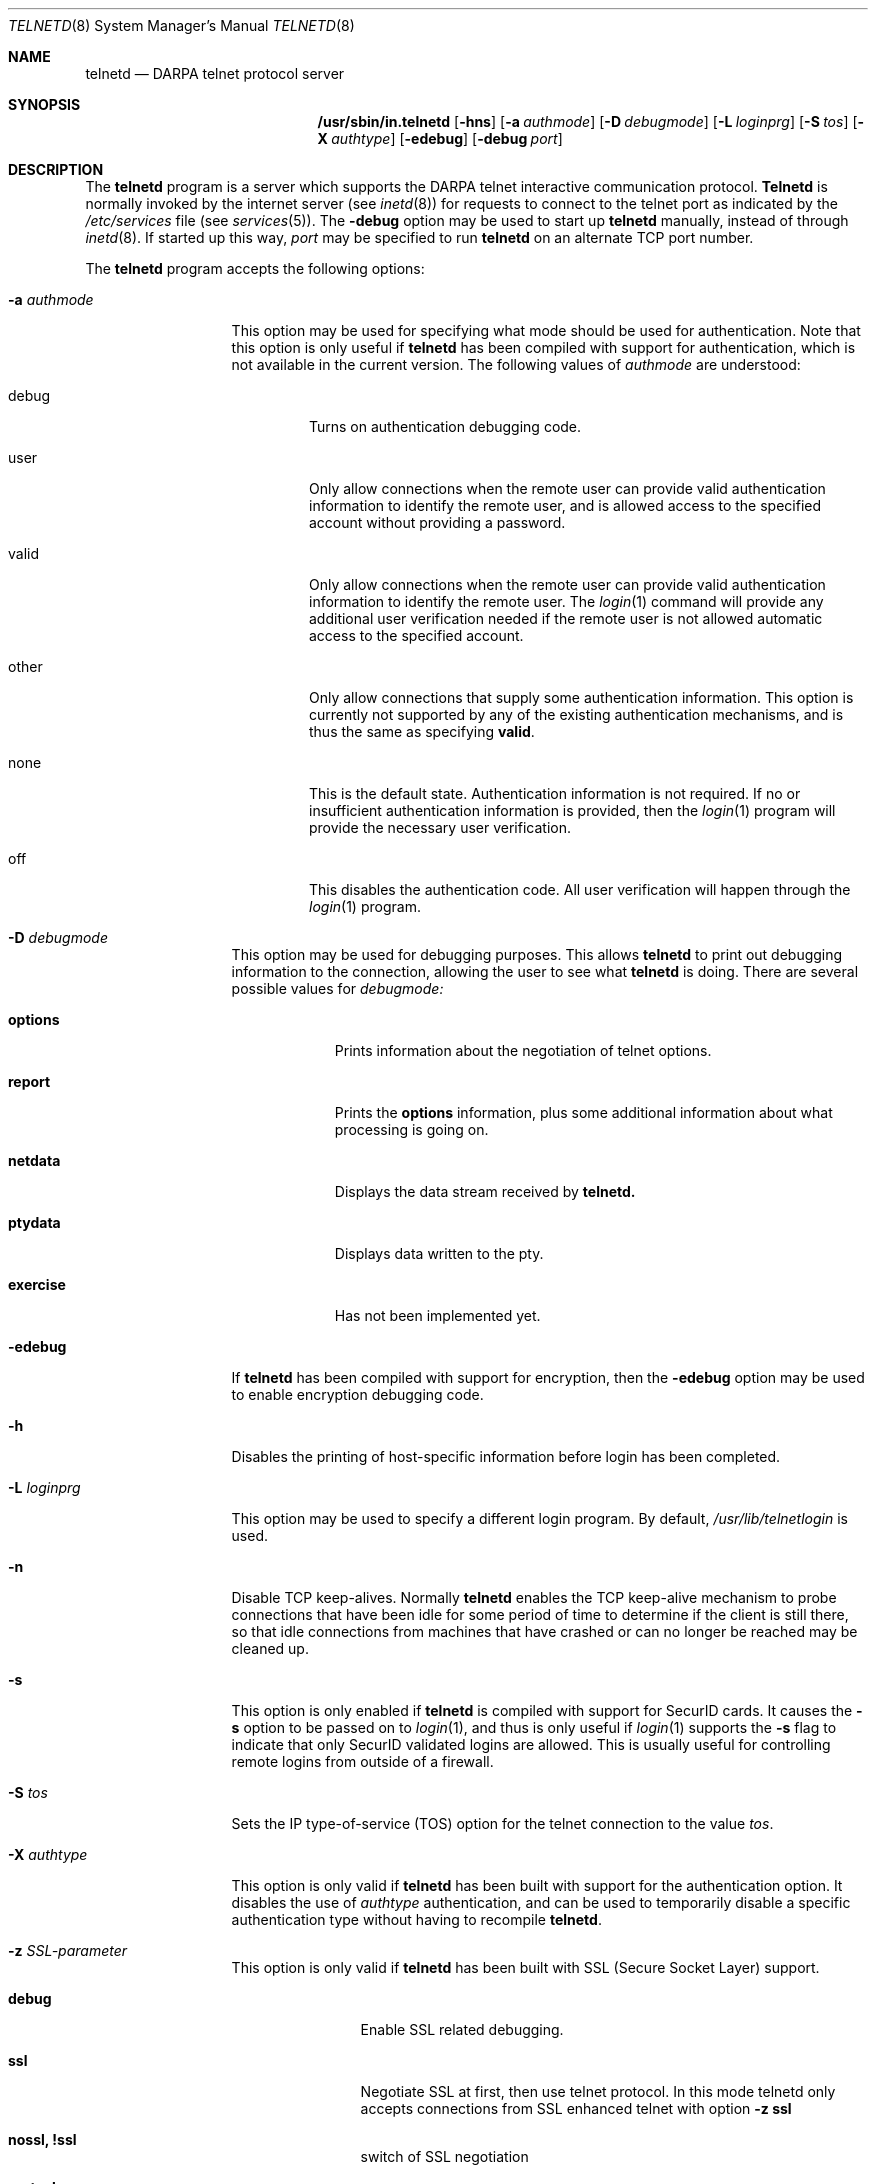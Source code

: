 .\" Copyright (c) 1983 The Regents of the University of California.
.\" All rights reserved.
.\"
.\" Redistribution and use in source and binary forms, with or without
.\" modification, are permitted provided that the following conditions
.\" are met:
.\" 1. Redistributions of source code must retain the above copyright
.\"    notice, this list of conditions and the following disclaimer.
.\" 2. Redistributions in binary form must reproduce the above copyright
.\"    notice, this list of conditions and the following disclaimer in the
.\"    documentation and/or other materials provided with the distribution.
.\" 3. All advertising materials mentioning features or use of this software
.\"    must display the following acknowledgement:
.\"	This product includes software developed by the University of
.\"	California, Berkeley and its contributors.
.\" 4. Neither the name of the University nor the names of its contributors
.\"    may be used to endorse or promote products derived from this software
.\"    without specific prior written permission.
.\"
.\" THIS SOFTWARE IS PROVIDED BY THE REGENTS AND CONTRIBUTORS ``AS IS'' AND
.\" ANY EXPRESS OR IMPLIED WARRANTIES, INCLUDING, BUT NOT LIMITED TO, THE
.\" IMPLIED WARRANTIES OF MERCHANTABILITY AND FITNESS FOR A PARTICULAR PURPOSE
.\" ARE DISCLAIMED.  IN NO EVENT SHALL THE REGENTS OR CONTRIBUTORS BE LIABLE
.\" FOR ANY DIRECT, INDIRECT, INCIDENTAL, SPECIAL, EXEMPLARY, OR CONSEQUENTIAL
.\" DAMAGES (INCLUDING, BUT NOT LIMITED TO, PROCUREMENT OF SUBSTITUTE GOODS
.\" OR SERVICES; LOSS OF USE, DATA, OR PROFITS; OR BUSINESS INTERRUPTION)
.\" HOWEVER CAUSED AND ON ANY THEORY OF LIABILITY, WHETHER IN CONTRACT, STRICT
.\" LIABILITY, OR TORT (INCLUDING NEGLIGENCE OR OTHERWISE) ARISING IN ANY WAY
.\" OUT OF THE USE OF THIS SOFTWARE, EVEN IF ADVISED OF THE POSSIBILITY OF
.\" SUCH DAMAGE.
.\"
.\"	from: @(#)telnetd.8	6.8 (Berkeley) 4/20/91
.\"	$Id: telnetd.8,v 1.18 2000/07/30 23:57:10 dholland Exp $
.\"
.Dd December 29, 1996
.Dt TELNETD 8
.Os "Linux NetKit (0.17)"
.Sh NAME
.Nm telnetd
.Nd DARPA
.Tn telnet
protocol server
.Sh SYNOPSIS
.Nm /usr/sbin/in.telnetd
.Op Fl hns
.Op Fl a Ar authmode
.Op Fl D Ar debugmode
.Op Fl L Ar loginprg
.Op Fl S Ar tos
.Op Fl X Ar authtype
.Op Fl edebug
.Op Fl debug Ar port
.Sh DESCRIPTION
The
.Nm telnetd
program is a server which supports the 
.Tn DARPA
.Tn telnet
interactive communication protocol.
.Nm Telnetd
is normally invoked by the internet server (see
.Xr inetd 8 )
for requests to connect to the
.Tn telnet
port as indicated by the
.Pa /etc/services
file (see
.Xr services 5 ) .
The
.Fl debug
option may be used to start up 
.Nm telnetd
manually, instead of through
.Xr inetd 8 .
If started up this way, 
.Ar port
may be specified to run 
.Nm telnetd
on an alternate 
.Tn TCP 
port number.
.Pp
The 
.Nm telnetd
program accepts the following options:
.Bl -tag -width "-a authmode"
.It Fl a Ar authmode
This option may be used for specifying what mode should
be used for authentication.
Note that this option is only useful if
.Nm telnetd
has been compiled with support for authentication, which is not
available in the current version.  The following values of
.Ar authmode 
are understood:
.Bl -tag -width debug
.It debug
Turns on authentication debugging code.
.It user
Only allow connections when the remote user can provide valid
authentication information to identify the remote user, and is allowed
access to the specified account without providing a password.
.It valid
Only allow connections when the remote user can provide valid
authentication information to identify the remote user.  The
.Xr login 1
command will provide any additional user verification needed if the
remote user is not allowed automatic access to the specified account.
.It other
Only allow connections that supply some authentication information.
This option is currently not supported by any of the existing
authentication mechanisms, and is thus the same as specifying
.Cm valid .
.It none
This is the default state.  Authentication information is not
required.  If no or insufficient authentication information is
provided, then the
.Xr login 1
program will provide the necessary user verification.
.It off
This disables the authentication code.  All user verification will
happen through the
.Xr login 1
program.
.El
.It Fl D Ar debugmode
This option may be used for debugging purposes.  This allows
.Nm telnetd
to print out debugging information to the connection, allowing the
user to see what
.Nm telnetd
is doing.  There are several possible values for
.Ar debugmode:
.Bl -tag -width exercise
.It Cm options
Prints information about the negotiation of
.Tn telnet
options.
.It Cm report
Prints the 
.Cm options
information, plus some additional information about what processing is
going on.
.It Cm netdata
Displays the data stream received by
.Nm telnetd.
.It Cm ptydata
Displays data written to the pty.
.It Cm exercise
Has not been implemented yet.
.El
.It Fl edebug
If
.Nm telnetd
has been compiled with support for encryption, then the
.Fl edebug
option may be used to enable encryption debugging code.
.It Fl h
Disables the printing of host-specific information before
login has been completed.
.It Fl L Ar loginprg
This option may be used to specify a different login program.
By default, 
.Pa /usr/lib/telnetlogin
is used.
.It Fl n
Disable
.Dv TCP
keep-alives.  Normally
.Nm telnetd
enables the
.Tn TCP
keep-alive mechanism to probe connections that
have been idle for some period of time to determine
if the client is still there, so that idle connections
from machines that have crashed or can no longer
be reached may be cleaned up.
.It Fl s
This option is only enabled if
.Nm telnetd
is compiled with support for
.Tn SecurID
cards.
It causes the
.Fl s
option to be passed on to
.Xr login 1 ,
and thus is only useful if
.Xr login 1
supports the
.Fl s
flag to indicate that only
.Tn SecurID
validated logins are allowed. This is usually useful for controlling
remote logins from outside of a firewall.
.It Fl S Ar tos
Sets the IP type-of-service (TOS) option for the telnet
connection to the value
.Ar tos .
.It Fl X Ar authtype
This option is only valid if
.Nm telnetd
has been built with support for the authentication option.
It disables the use of
.Ar authtype
authentication, and
can be used to temporarily disable
a specific authentication type without having to recompile
.Nm telnetd .
.It Fl z Ar SSL-parameter
This option is only valid if
.Nm telnetd
has been built with SSL (Secure Socket Layer) support.
.Bl -tag -width Fl
.It Ic debug
Enable SSL related debugging.
.It Ic ssl
Negotiate SSL at first, then use telnet protocol. In this mode telnetd
only accepts connections from SSL enhanced telnet with option 
.Ic -z ssl
.It Ic nossl, !ssl
switch of SSL negotiation
.It Ic certsok
Look username up in /etc/ssl.users. The format of this file is lines
of this form: 
.Ar user1,user2:/C=US/.....
where user1 and user2 are usernames. If client certificate is valid,
authenticate without password.
.It Ic certrequired
client certificate is mandatory
.It Ic secure
Don't switch back to unencrypted mode (no SSL) if SSL is not available.
.It Ic verify=int
.\" TODO
Set the SSL verify flags (SSL_VERIFY_* in 
.Ar ssl/ssl.h
).
.\" TODO
.It Ic cert=cert_file
.\" TODO
Use the certificate(s) in
.Ar cert_file .
.It Ic key=key_file
.\" TODO
Use the key(s) in
.Ar key_file .
.It Ic cipher=ciph_list
.\" TODO
Set the preferred ciphers to
.Ar ciph_list .
.\" TODO: possible values; comma-separated list?
(See 
.Ar ssl/ssl.h
).
.El
.El
.Pp
If the file
.Pa /etc/issue.net
is present,
.Nm telnetd
will display its contents before the login prompt of a telnet session (see
.Xr issue.net 5 ) .
.Pp
.Nm Telnetd
operates by allocating a pseudo-terminal device (see
.Xr pty 4 )
for a client, then creating a login process which has
the slave side of the pseudo-terminal as 
.Dv stdin ,
.Dv stdout ,
and
.Dv stderr .
.Nm Telnetd
manipulates the master side of the pseudo-terminal,
implementing the
.Tn telnet
protocol and passing characters
between the remote client and the login process.
.Pp
When a
.Tn telnet
session is started up, 
.Nm telnetd
sends
.Tn telnet
options to the client side indicating
a willingness to do the
following
.Tn telnet
options, which are described in more detail below:
.Bd -literal -offset indent
DO AUTHENTICATION
WILL ENCRYPT
DO TERMINAL TYPE
DO TSPEED
DO XDISPLOC
DO NEW-ENVIRON
DO ENVIRON
WILL SUPPRESS GO AHEAD
DO ECHO
DO LINEMODE
DO NAWS
WILL STATUS
DO LFLOW
DO TIMING-MARK
.Ed
.Pp
The pseudo-terminal allocated to the client is configured
to operate in \*(lqcooked\*(rq mode, and with 
.Dv XTABS
.Dv CRMOD
enabled (see
.Xr tty 4 ) .
.Pp
.Nm Telnetd
has support for enabling locally the following
.Tn telnet
options:
.Bl -tag -width "DO AUTHENTICATION"
.It "WILL ECHO"
When the
.Dv LINEMODE
option is enabled, a
.Dv WILL ECHO
or
.Dv WONT ECHO
will be sent to the client to indicate the
current state of terminal echoing.
When terminal echo is not desired, a
.Dv WILL ECHO
is sent to indicate that
.Tn telnetd
will take care of echoing any data that needs to be
echoed to the terminal, and then nothing is echoed.
When terminal echo is desired, a
.Dv WONT ECHO
is sent to indicate that
.Tn telnetd
will not be doing any terminal echoing, so the
client should do any terminal echoing that is needed.
.It "WILL BINARY"
Indicates that the client is willing to send a
8 bits of data, rather than the normal 7 bits
of the Network Virtual Terminal.
.It "WILL SGA"
Indicates that it will not be sending
.Dv IAC GA,
go ahead, commands.
.It "WILL STATUS"
Indicates a willingness to send the client, upon
request, of the current status of all
.Tn TELNET
options.
.It "WILL TIMING-MARK"
Whenever a
.Dv DO TIMING-MARK
command is received, it is always responded
to with a
.Dv WILL TIMING-MARK
.It "WILL LOGOUT"
When a
.Dv DO LOGOUT
is received, a
.Dv WILL LOGOUT
is sent in response, and the
.Tn TELNET
session is shut down.
.It "WILL ENCRYPT"
Only sent if
.Nm telnetd
is compiled with support for data encryption, and
indicates a willingness to decrypt
the data stream.
.El
.Pp
.Nm Telnetd
has support for enabling remotely the following
.Tn TELNET
options:
.Bl -tag -width "DO AUTHENTICATION"
.It "DO BINARY"
Sent to indicate that
.Tn telnetd
is willing to receive an 8 bit data stream.
.It "DO LFLOW"
Requests that the client handle flow control
characters remotely.
.It "DO ECHO"
This is not really supported, but is sent to identify a 4.2BSD
.Xr telnet 1
client, which will improperly respond with
.Dv WILL ECHO.
If a
.Dv WILL ECHO
is received, a
.Dv DONT ECHO
will be sent in response.
.It "DO TERMINAL-TYPE"
Indicates a desire to be able to request the
name of the type of terminal that is attached
to the client side of the connection.
.It "DO SGA"
Indicates that it does not need to receive
.Dv IAC GA,
the go ahead command.
.It "DO NAWS"
Requests that the client inform the server when
the window (display) size changes.
.It "DO TERMINAL-SPEED"
Indicates a desire to be able to request information
about the speed of the serial line to which
the client is attached.
.It "DO XDISPLOC"
Indicates a desire to be able to request the name
of the X windows display that is associated with
the telnet client.
.It "DO NEW-ENVIRON"
Indicates a desire to be able to request environment
variable information, as described in RFC 1572.
.It "DO ENVIRON"
Indicates a desire to be able to request environment
variable information, as described in RFC 1408.
.It "DO LINEMODE"
Only sent if
.Nm telnetd
is compiled with support for linemode, and
requests that the client do line by line processing.
.It "DO TIMING-MARK"
Only sent if
.Nm telnetd
is compiled with support for both linemode and
kludge linemode, and the client responded with
.Dv WONT LINEMODE.
If the client responds with
.Dv WILL TM,
the it is assumed that the client supports
kludge linemode.
Note that the
.Op Fl k
option can be used to disable this.
.It "DO AUTHENTICATION"
Only sent if
.Nm telnetd
is compiled with support for authentication, and
indicates a willingness to receive authentication
information for automatic login.
.It "DO ENCRYPT"
Only sent if
.Nm telnetd
is compiled with support for data encryption, and
indicates a willingness to decrypt
the data stream.
.Xr issue.net 5 ) .
.El
.Sh FILES
.Pa /etc/services ,
.Pa /etc/issue.net
.Sh "SEE ALSO"
.Xr telnet 1 ,
.Xr login 1 ,
.Xr issue.net 5 ,
.Sh STANDARDS
.Bl -tag -compact -width RFC-1572
.It Cm RFC-854
.Tn TELNET
PROTOCOL SPECIFICATION
.It Cm RFC-855
TELNET OPTION SPECIFICATIONS
.It Cm RFC-856
TELNET BINARY TRANSMISSION
.It Cm RFC-857
TELNET ECHO OPTION
.It Cm RFC-858
TELNET SUPPRESS GO AHEAD OPTION
.It Cm RFC-859
TELNET STATUS OPTION
.It Cm RFC-860
TELNET TIMING MARK OPTION
.It Cm RFC-861
TELNET EXTENDED OPTIONS - LIST OPTION
.It Cm RFC-885
TELNET END OF RECORD OPTION
.It Cm RFC-1073
Telnet Window Size Option
.It Cm RFC-1079
Telnet Terminal Speed Option
.It Cm RFC-1091
Telnet Terminal-Type Option
.It Cm RFC-1096
Telnet X Display Location Option
.It Cm RFC-1123
Requirements for Internet Hosts -- Application and Support
.It Cm RFC-1184
Telnet Linemode Option
.It Cm RFC-1372
Telnet Remote Flow Control Option
.It Cm RFC-1416
Telnet Authentication Option
.It Cm RFC-1411
Telnet Authentication: Kerberos Version 4
.It Cm RFC-1412
Telnet Authentication: SPX
.It Cm RFC-1571
Telnet Environment Option Interoperability Issues
.It Cm RFC-1572
Telnet Environment Option
.El
.Sh BUGS
Some
.Tn TELNET
commands are only partially implemented.
.Pp
Because of bugs in the original 4.2 BSD
.Xr telnet 1 ,
.Nm telnetd
performs some dubious protocol exchanges to try to discover if the remote
client is, in fact, a 4.2 BSD
.Xr telnet 1 .
.Pp
Binary mode
has no common interpretation except between similar operating systems
(Unix in this case).
.Pp
The terminal type name received from the remote client is converted to
lower case.
.Pp
.Nm Telnetd
never sends
.Tn TELNET
.Dv IAC GA
(go ahead) commands.
.Pp
The source code is not comprehensible.
